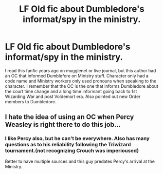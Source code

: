 #+TITLE: LF Old fic about Dumbledore's informat/spy in the ministry.

* LF Old fic about Dumbledore's informat/spy in the ministry.
:PROPERTIES:
:Author: abuell
:Score: 3
:DateUnix: 1479180817.0
:DateShort: 2016-Nov-15
:FlairText: Request
:END:
I read this fanfic years ago on mugglenet or live journal, but this author had an OC that informed Dumblefore on Ministry stuff. Character only had a code name and Ministry workers only used pronouns when speaking to the character. I remember that the OC is the one that informs Dumbledore about the court time change and a long time informant going back to 1st Wizarding War and post Voldemort era. Also pointed out new Order members to Dumbledore.


** I hate the idea of using an OC when Percy Weasley is right there to do this job...
:PROPERTIES:
:Author: Frix
:Score: 3
:DateUnix: 1479218098.0
:DateShort: 2016-Nov-15
:END:

*** I like Percy also, but he can't be everywhere. Also has many questions as to his reliability following the Triwizard tournament.(not recognizing Crouch was imperioused)

Better to have multiple sources and this guy predates Percy's arrival at the Ministry.
:PROPERTIES:
:Author: abuell
:Score: 1
:DateUnix: 1479229073.0
:DateShort: 2016-Nov-15
:END:

